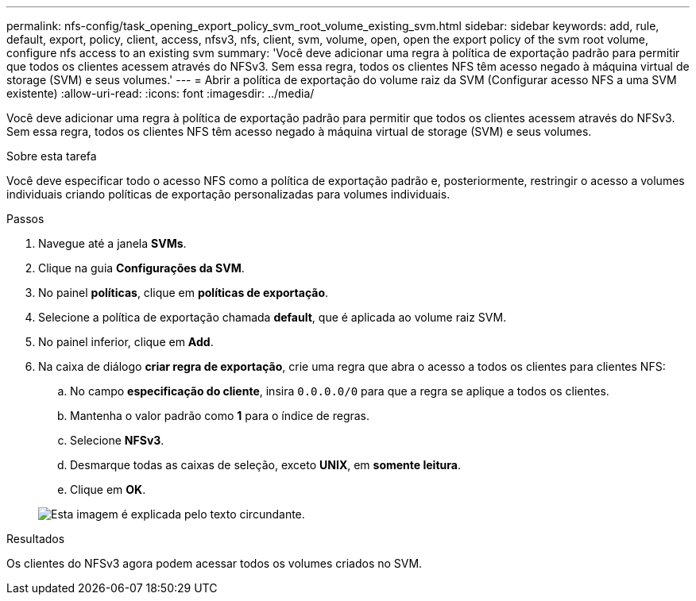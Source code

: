 ---
permalink: nfs-config/task_opening_export_policy_svm_root_volume_existing_svm.html 
sidebar: sidebar 
keywords: add, rule, default, export, policy, client, access, nfsv3, nfs, client, svm, volume, open, open the export policy of the svm root volume, configure nfs access to an existing svm 
summary: 'Você deve adicionar uma regra à política de exportação padrão para permitir que todos os clientes acessem através do NFSv3. Sem essa regra, todos os clientes NFS têm acesso negado à máquina virtual de storage (SVM) e seus volumes.' 
---
= Abrir a política de exportação do volume raiz da SVM (Configurar acesso NFS a uma SVM existente)
:allow-uri-read: 
:icons: font
:imagesdir: ../media/


[role="lead"]
Você deve adicionar uma regra à política de exportação padrão para permitir que todos os clientes acessem através do NFSv3. Sem essa regra, todos os clientes NFS têm acesso negado à máquina virtual de storage (SVM) e seus volumes.

.Sobre esta tarefa
Você deve especificar todo o acesso NFS como a política de exportação padrão e, posteriormente, restringir o acesso a volumes individuais criando políticas de exportação personalizadas para volumes individuais.

.Passos
. Navegue até a janela *SVMs*.
. Clique na guia *Configurações da SVM*.
. No painel *políticas*, clique em *políticas de exportação*.
. Selecione a política de exportação chamada *default*, que é aplicada ao volume raiz SVM.
. No painel inferior, clique em *Add*.
. Na caixa de diálogo *criar regra de exportação*, crie uma regra que abra o acesso a todos os clientes para clientes NFS:
+
.. No campo *especificação do cliente*, insira `0.0.0.0/0` para que a regra se aplique a todos os clientes.
.. Mantenha o valor padrão como *1* para o índice de regras.
.. Selecione *NFSv3*.
.. Desmarque todas as caixas de seleção, exceto *UNIX*, em *somente leitura*.
.. Clique em *OK*.


+
image::../media/export_rule_for_root_volume_nfs.gif[Esta imagem é explicada pelo texto circundante.]



.Resultados
Os clientes do NFSv3 agora podem acessar todos os volumes criados no SVM.
